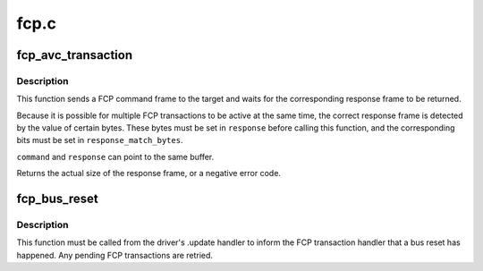 .. -*- coding: utf-8; mode: rst -*-

=====
fcp.c
=====


.. _`fcp_avc_transaction`:

fcp_avc_transaction
===================

.. c:function:: int fcp_avc_transaction (struct fw_unit *unit, const void *command, unsigned int command_size, void *response, unsigned int response_size, unsigned int response_match_bytes)

    send an AV/C command and wait for its response

    :param struct fw_unit \*unit:
        a unit on the target device

    :param const void \*command:
        a buffer containing the command frame; must be DMA-able

    :param unsigned int command_size:
        the size of ``command``

    :param void \*response:
        a buffer for the response frame

    :param unsigned int response_size:
        the maximum size of ``response``

    :param unsigned int response_match_bytes:
        a bitmap specifying the bytes used to detect the
        correct response frame



.. _`fcp_avc_transaction.description`:

Description
-----------

This function sends a FCP command frame to the target and waits for the
corresponding response frame to be returned.

Because it is possible for multiple FCP transactions to be active at the
same time, the correct response frame is detected by the value of certain
bytes.  These bytes must be set in ``response`` before calling this function,
and the corresponding bits must be set in ``response_match_bytes``\ .

``command`` and ``response`` can point to the same buffer.

Returns the actual size of the response frame, or a negative error code.



.. _`fcp_bus_reset`:

fcp_bus_reset
=============

.. c:function:: void fcp_bus_reset (struct fw_unit *unit)

    inform the target handler about a bus reset

    :param struct fw_unit \*unit:
        the unit that might be used by :c:func:`fcp_avc_transaction`



.. _`fcp_bus_reset.description`:

Description
-----------

This function must be called from the driver's .update handler to inform
the FCP transaction handler that a bus reset has happened.  Any pending FCP
transactions are retried.

